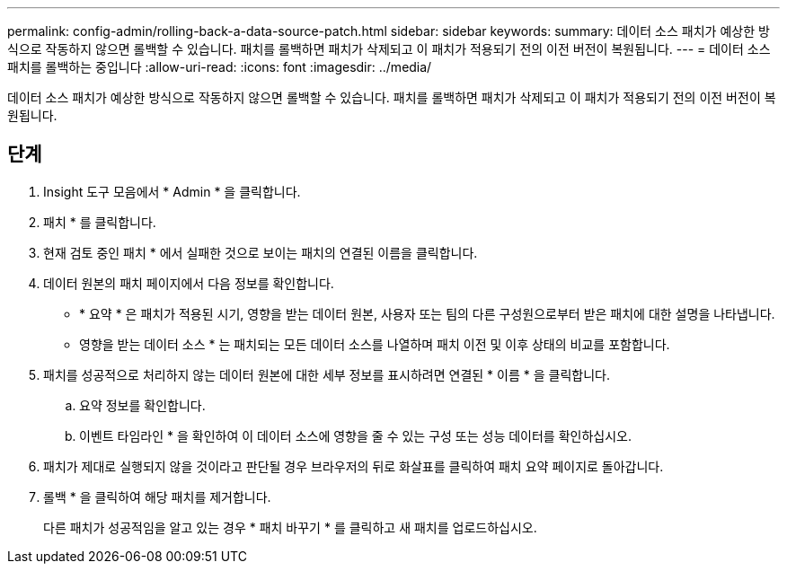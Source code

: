 ---
permalink: config-admin/rolling-back-a-data-source-patch.html 
sidebar: sidebar 
keywords:  
summary: 데이터 소스 패치가 예상한 방식으로 작동하지 않으면 롤백할 수 있습니다. 패치를 롤백하면 패치가 삭제되고 이 패치가 적용되기 전의 이전 버전이 복원됩니다. 
---
= 데이터 소스 패치를 롤백하는 중입니다
:allow-uri-read: 
:icons: font
:imagesdir: ../media/


[role="lead"]
데이터 소스 패치가 예상한 방식으로 작동하지 않으면 롤백할 수 있습니다. 패치를 롤백하면 패치가 삭제되고 이 패치가 적용되기 전의 이전 버전이 복원됩니다.



== 단계

. Insight 도구 모음에서 * Admin * 을 클릭합니다.
. 패치 * 를 클릭합니다.
. 현재 검토 중인 패치 * 에서 실패한 것으로 보이는 패치의 연결된 이름을 클릭합니다.
. 데이터 원본의 패치 페이지에서 다음 정보를 확인합니다.
+
** * 요약 * 은 패치가 적용된 시기, 영향을 받는 데이터 원본, 사용자 또는 팀의 다른 구성원으로부터 받은 패치에 대한 설명을 나타냅니다.
** 영향을 받는 데이터 소스 * 는 패치되는 모든 데이터 소스를 나열하며 패치 이전 및 이후 상태의 비교를 포함합니다.


. 패치를 성공적으로 처리하지 않는 데이터 원본에 대한 세부 정보를 표시하려면 연결된 * 이름 * 을 클릭합니다.
+
.. 요약 정보를 확인합니다.
.. 이벤트 타임라인 * 을 확인하여 이 데이터 소스에 영향을 줄 수 있는 구성 또는 성능 데이터를 확인하십시오.


. 패치가 제대로 실행되지 않을 것이라고 판단될 경우 브라우저의 뒤로 화살표를 클릭하여 패치 요약 페이지로 돌아갑니다.
. 롤백 * 을 클릭하여 해당 패치를 제거합니다.
+
다른 패치가 성공적임을 알고 있는 경우 * 패치 바꾸기 * 를 클릭하고 새 패치를 업로드하십시오.


